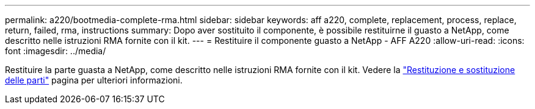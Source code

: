 ---
permalink: a220/bootmedia-complete-rma.html 
sidebar: sidebar 
keywords: aff a220, complete, replacement, process, replace, return, failed, rma, instructions 
summary: Dopo aver sostituito il componente, è possibile restituirne il guasto a NetApp, come descritto nelle istruzioni RMA fornite con il kit. 
---
= Restituire il componente guasto a NetApp - AFF A220
:allow-uri-read: 
:icons: font
:imagesdir: ../media/


[role="lead"]
Restituire la parte guasta a NetApp, come descritto nelle istruzioni RMA fornite con il kit. Vedere la https://mysupport.netapp.com/site/info/rma["Restituzione e sostituzione delle parti"] pagina per ulteriori informazioni.
